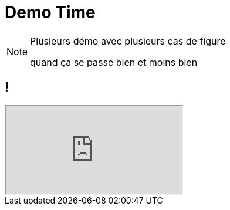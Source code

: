 = Demo Time

[NOTE.speaker]
--
Plusieurs démo avec plusieurs cas de figure

quand ça se passe bien et moins bien

--

== !

++++
<iframe id="demo" src="http://localhost:3000"></iframe>
++++

